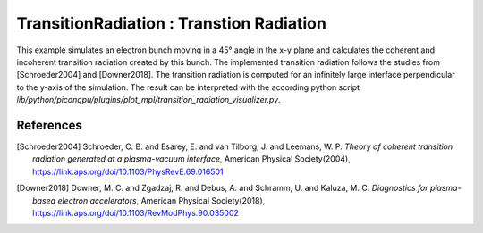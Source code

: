 TransitionRadiation : Transtion Radiation
=============================================

.. sectionauthor:: Finn-Ole Carstens <f.carstens (at) hzdr.de>

This example simulates an electron bunch moving in a 45° angle in the x-y plane and calculates the coherent and incoherent transition radiation created by this bunch.
The implemented transition radiation follows the studies from [Schroeder2004] and [Downer2018].
The transition radiation is computed for an infinitely large interface perpendicular to the y-axis of the simulation.
The result can be interpreted with the according python script `lib/python/picongpu/plugins/plot_mpl/transition_radiation_visualizer.py`.

References
----------

.. [Schroeder2004]
       Schroeder, C. B. and Esarey, E. and van Tilborg, J. and Leemans, W. P.
       *Theory of coherent transition radiation generated at a plasma-vacuum interface*,
       American Physical Society(2004),
       https://link.aps.org/doi/10.1103/PhysRevE.69.016501

.. [Downer2018]
       Downer, M. C. and Zgadzaj, R. and Debus, A. and Schramm, U. and Kaluza, M. C.
       *Diagnostics for plasma-based electron accelerators*,
       American Physical Society(2018),
       https://link.aps.org/doi/10.1103/RevModPhys.90.035002
